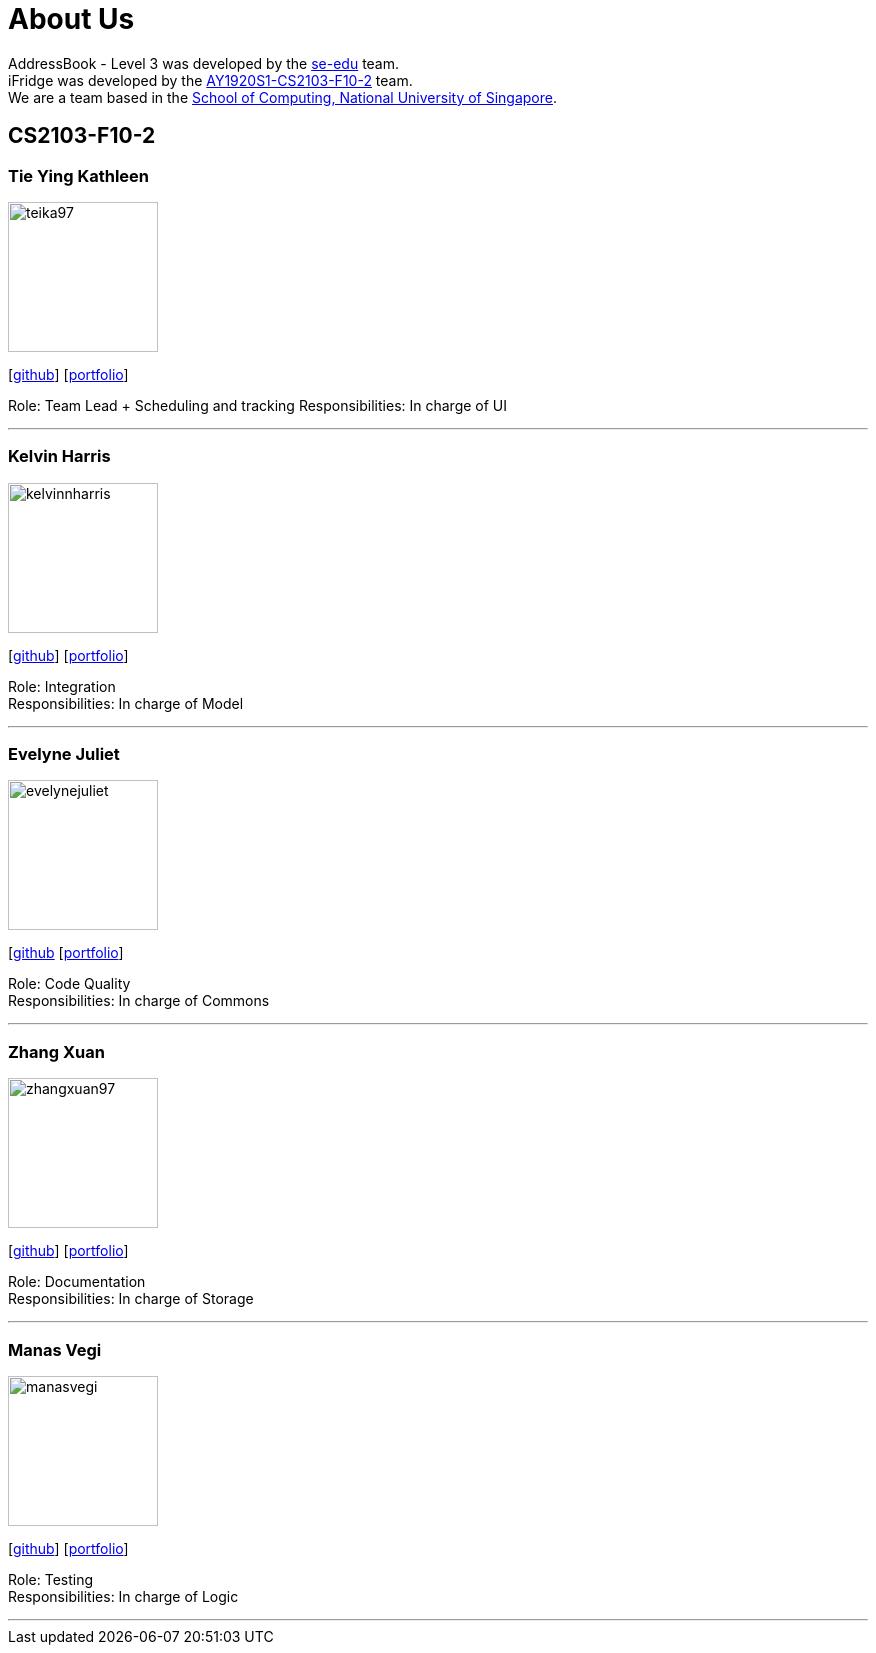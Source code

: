= About Us
:site-section: AboutUs
:relfileprefix: team/
:imagesDir: images
:stylesDir: stylesheets

AddressBook - Level 3 was developed by the https://se-edu.github.io/docs/Team.html[se-edu] team. +
iFridge was developed by the https://AY1920S1-CS2103-F10-2.github.io/docs/Team.html[AY1920S1-CS2103-F10-2] team. +
We are a team based in the http://www.comp.nus.edu.sg[School of Computing, National University of Singapore].

== CS2103-F10-2

=== Tie Ying Kathleen
image::teika97.png[width="150", align="left"]
{empty}[http://github.com/teika97[github]] [<<teika97#, portfolio>>]

Role: Team Lead + Scheduling and tracking
Responsibilities: In charge of UI

'''

=== Kelvin Harris
image::kelvinnharris.jpg[width="150", align="left"]
{empty}[https://github.com/kelvinnharris[github]] [<<kelvinnharris#, portfolio>>]

Role: Integration +
Responsibilities: In charge of Model

'''

=== Evelyne Juliet
image::evelynejuliet.png[width="150", align="left"]
{empty}[https://github.com/evelynejuliet[github] [<<evelynejuliet#, portfolio>>]

Role: Code Quality +
Responsibilities: In charge of Commons

'''

=== Zhang Xuan
image::zhangxuan97.png[width="150", align="left"]
{empty}[https://github.com/zhangxuan97[github]] [<<zhangxuan97#, portfolio>>]

Role: Documentation +
Responsibilities: In charge of Storage

'''

=== Manas Vegi
image::manasvegi.png[width="150", align="left"]
{empty}[https://github.com/ManasVegi[github]] [<<ManasVegi#, portfolio>>]

Role: Testing +
Responsibilities: In charge of Logic

'''
